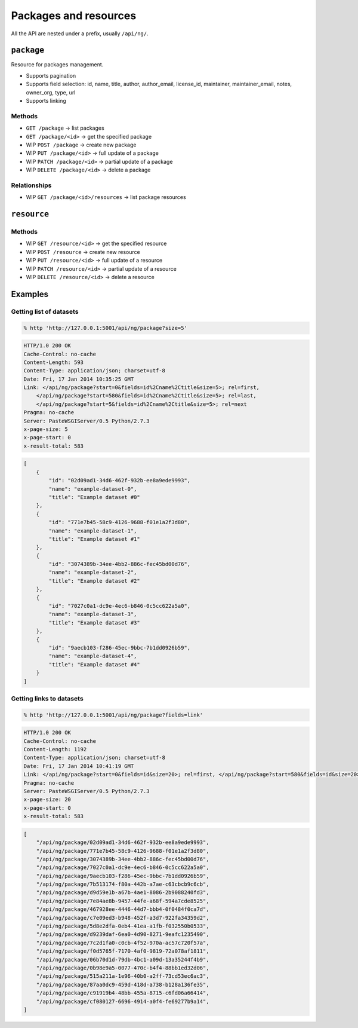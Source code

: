 Packages and resources
######################

All the API are nested under a prefix, usually ``/api/ng/``.

``package``
===========

Resource for packages management.

* Supports pagination
* Supports field selection: id, name, title, author, author_email, license_id,
  maintainer, maintainer_email, notes, owner_org, type, url
* Supports linking

Methods
-------

* ``GET /package`` -> list packages
* ``GET /package/<id>`` -> get the specified package
* WIP ``POST /package`` -> create new package
* WIP ``PUT /package/<id>`` -> full update of a package
* WIP ``PATCH /package/<id>`` -> partial update of a package
* WIP ``DELETE /package/<id>`` -> delete a package

Relationships
-------------

* WIP ``GET /package/<id>/resources`` -> list package resources


``resource``
============

Methods
-------

* WIP ``GET /resource/<id>`` -> get the specified resource
* WIP ``POST /resource`` -> create new resource
* WIP ``PUT /resource/<id>`` -> full update of a resource
* WIP ``PATCH /resource/<id>`` -> partial update of a resource
* WIP ``DELETE /resource/<id>`` -> delete a resource


Examples
========

Getting list of datasets
------------------------

.. code-block:: console

    % http 'http://127.0.0.1:5001/api/ng/package?size=5'

.. code-block:: http

    HTTP/1.0 200 OK
    Cache-Control: no-cache
    Content-Length: 593
    Content-Type: application/json; charset=utf-8
    Date: Fri, 17 Jan 2014 10:35:25 GMT
    Link: </api/ng/package?start=0&fields=id%2Cname%2Ctitle&size=5>; rel=first,
        </api/ng/package?start=580&fields=id%2Cname%2Ctitle&size=5>; rel=last,
        </api/ng/package?start=5&fields=id%2Cname%2Ctitle&size=5>; rel=next
    Pragma: no-cache
    Server: PasteWSGIServer/0.5 Python/2.7.3
    x-page-size: 5
    x-page-start: 0
    x-result-total: 583

.. code-block:: javascript

    [
        {
            "id": "02d09ad1-34d6-462f-932b-ee8a9ede9993",
            "name": "example-dataset-0",
            "title": "Example dataset #0"
        },
        {
            "id": "771e7b45-58c9-4126-9688-f01e1a2f3d80",
            "name": "example-dataset-1",
            "title": "Example dataset #1"
        },
        {
            "id": "3074389b-34ee-4bb2-886c-fec45bd00d76",
            "name": "example-dataset-2",
            "title": "Example dataset #2"
        },
        {
            "id": "7027c0a1-dc9e-4ec6-b846-0c5cc622a5a0",
            "name": "example-dataset-3",
            "title": "Example dataset #3"
        },
        {
            "id": "9aecb103-f286-45ec-9bbc-7b1dd0926b59",
            "name": "example-dataset-4",
            "title": "Example dataset #4"
        }
    ]

Getting links to datasets
-------------------------

.. code-block:: console

    % http 'http://127.0.0.1:5001/api/ng/package?fields=link'

.. code-block:: http

    HTTP/1.0 200 OK
    Cache-Control: no-cache
    Content-Length: 1192
    Content-Type: application/json; charset=utf-8
    Date: Fri, 17 Jan 2014 10:41:19 GMT
    Link: </api/ng/package?start=0&fields=id&size=20>; rel=first, </api/ng/package?start=580&fields=id&size=20>; rel=last, </api/ng/package?start=20&fields=id&size=20>; rel=next
    Pragma: no-cache
    Server: PasteWSGIServer/0.5 Python/2.7.3
    x-page-size: 20
    x-page-start: 0
    x-result-total: 583

.. code-block:: javascript

    [
        "/api/ng/package/02d09ad1-34d6-462f-932b-ee8a9ede9993",
        "/api/ng/package/771e7b45-58c9-4126-9688-f01e1a2f3d80",
        "/api/ng/package/3074389b-34ee-4bb2-886c-fec45bd00d76",
        "/api/ng/package/7027c0a1-dc9e-4ec6-b846-0c5cc622a5a0",
        "/api/ng/package/9aecb103-f286-45ec-9bbc-7b1dd0926b59",
        "/api/ng/package/7b513174-f80a-442b-a7ae-c63cbcb9c6cb",
        "/api/ng/package/d9d59e1b-a67b-4ae1-8086-2b9088240fd3",
        "/api/ng/package/7e84ae8b-9457-44fe-a68f-594a7cde8525",
        "/api/ng/package/467928ee-4446-44d7-bbb4-0f0484f0ca7d",
        "/api/ng/package/c7e09ed3-b948-452f-a3d7-922fa34359d2",
        "/api/ng/package/5d8e2dfa-0eb4-41ea-a1fb-f032550b0533",
        "/api/ng/package/d9239daf-6ea0-4d90-8271-9eafc1235490",
        "/api/ng/package/7c2d1fa0-c0cb-4f52-970a-ac57c720f57a",
        "/api/ng/package/f0d5765f-7170-4af0-9819-72a078af1811",
        "/api/ng/package/06b70d1d-79db-4bc1-a09d-13a35244f4b9",
        "/api/ng/package/0b98e9a5-0077-470c-b4f4-88bb1ed32d06",
        "/api/ng/package/515a211a-1e96-40b0-a2ff-73cd53ec6ac3",
        "/api/ng/package/87aa0dc9-459d-418d-a738-b128a136fe35",
        "/api/ng/package/c91919b4-48bb-455a-8715-c6fd06a66414",
        "/api/ng/package/cf080127-6696-4914-a0f4-fe69277b9a14",
    ]
